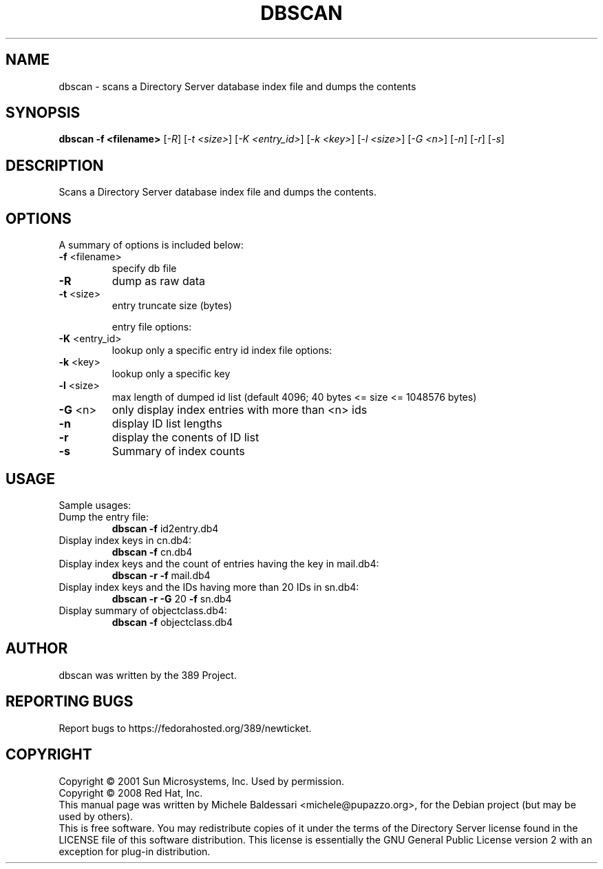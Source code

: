 .\"                                      Hey, EMACS: -*- nroff -*-
.\" First parameter, NAME, should be all caps
.\" Second parameter, SECTION, should be 1-8, maybe w/ subsection
.\" other parameters are allowed: see man(7), man(1)
.TH DBSCAN 1 "May 18, 2008"
.\" Please adjust this date whenever revising the manpage.
.\"
.\" Some roff macros, for reference:
.\" .nh        disable hyphenation
.\" .hy        enable hyphenation
.\" .ad l      left justify
.\" .ad b      justify to both left and right margins
.\" .nf        disable filling
.\" .fi        enable filling
.\" .br        insert line break
.\" .sp <n>    insert n+1 empty lines
.\" for manpage-specific macros, see man(7)
.SH NAME
dbscan \- scans a Directory Server database index file and dumps the contents
.SH SYNOPSIS
.B dbscan
\fB-f <filename>\fR [\fI-R\fR] [\fI-t <size>\fR]
[\fI-K <entry_id>\fR] [\fI-k <key>\fR] [\fI-l <size>\fR]
[\fI-G <n>\fR] [\fI-n\fR] [\fI-r\fR] [\fI-s\fR]
.PP
.SH DESCRIPTION
Scans a Directory Server database index file and dumps the contents.
.PP
.\" TeX users may be more comfortable with the \fB<whatever>\fP and
.\" \fI<whatever>\fP escape sequences to invode bold face and italics, 
.\" respectively.
.SH OPTIONS
A summary of options is included below:
.TP
.B \fB\-f\fR <filename>
specify db file
.TP
.B \fB\-R\fR
dump as raw data
.TP
.B \fB\-t\fR <size>
entry truncate size (bytes)
.IP
entry file options:
.TP
.B \fB\-K\fR <entry_id>
lookup only a specific entry id
index file options:
.TP
.B \fB\-k\fR <key>
lookup only a specific key
.TP
.B \fB\-l\fR <size>
max length of dumped id list
(default 4096; 40 bytes <= size <= 1048576 bytes)
.TP
.B \fB\-G\fR <n>
only display index entries with more than <n> ids
.TP
.B \fB\-n\fR
display ID list lengths
.TP
.B \fB\-r\fR
display the conents of ID list
.TP
.B \fB\-s\fR
Summary of index counts
.IP
.SH USAGE
Sample usages:
.TP
Dump the entry file:
.B
dbscan \fB\-f\fR id2entry.db4
.TP
Display index keys in cn.db4:
.B dbscan \fB\-f\fR cn.db4
.TP
Display index keys and the count of entries having the key in mail.db4:
.B
dbscan \fB\-r\fR \fB\-f\fR mail.db4
.TP
Display index keys and the IDs having more than 20 IDs in sn.db4:
.B
dbscan \fB\-r\fR \fB\-G\fR 20 \fB\-f\fR sn.db4
.TP
Display summary of objectclass.db4:
.B
dbscan \fB\-f\fR objectclass.db4
.br
.SH AUTHOR
dbscan was written by the 389 Project.
.SH "REPORTING BUGS"
Report bugs to https://fedorahosted.org/389/newticket.
.SH COPYRIGHT
Copyright \(co 2001 Sun Microsystems, Inc. Used by permission.
.br
Copyright \(co 2008 Red Hat, Inc.
.br
This manual page was written by Michele Baldessari <michele@pupazzo.org>,
for the Debian project (but may be used by others).
.br
This is free software.  You may redistribute copies of it under the terms of
the Directory Server license found in the LICENSE file of this
software distribution.  This license is essentially the GNU General Public
License version 2 with an exception for plug-in distribution.
